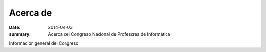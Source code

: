 Acerca de
#########

:date: 2014-04-03
:summary: Acerca del Congreso Nacional de Profesores de Informática

Información general del Congreso
